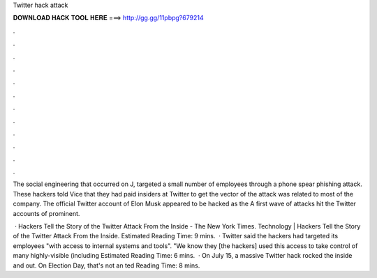 Twitter hack attack



𝐃𝐎𝐖𝐍𝐋𝐎𝐀𝐃 𝐇𝐀𝐂𝐊 𝐓𝐎𝐎𝐋 𝐇𝐄𝐑𝐄 ===> http://gg.gg/11pbpg?679214



.



.



.



.



.



.



.



.



.



.



.



.

The social engineering that occurred on J, targeted a small number of employees through a phone spear phishing attack. These hackers told Vice that they had paid insiders at Twitter to get the vector of the attack was related to most of the company. The official Twitter account of Elon Musk appeared to be hacked as the A first wave of attacks hit the Twitter accounts of prominent.

 · Hackers Tell the Story of the Twitter Attack From the Inside - The New York Times. Technology | Hackers Tell the Story of the Twitter Attack From the Inside.  Estimated Reading Time: 9 mins.  · Twitter said the hackers had targeted its employees "with access to internal systems and tools". "We know they [the hackers] used this access to take control of many highly-visible (including Estimated Reading Time: 6 mins.  · On July 15, a massive Twitter hack rocked the inside and out. On Election Day, that's not an ted Reading Time: 8 mins.
